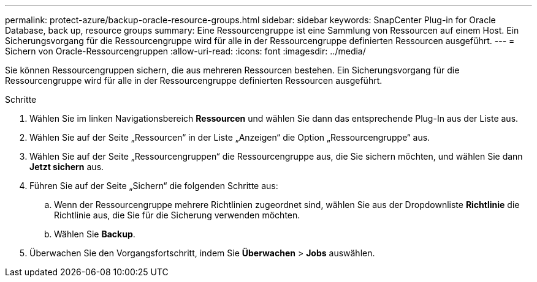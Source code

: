 ---
permalink: protect-azure/backup-oracle-resource-groups.html 
sidebar: sidebar 
keywords: SnapCenter Plug-in for Oracle Database, back up, resource groups 
summary: Eine Ressourcengruppe ist eine Sammlung von Ressourcen auf einem Host.  Ein Sicherungsvorgang für die Ressourcengruppe wird für alle in der Ressourcengruppe definierten Ressourcen ausgeführt. 
---
= Sichern von Oracle-Ressourcengruppen
:allow-uri-read: 
:icons: font
:imagesdir: ../media/


[role="lead"]
Sie können Ressourcengruppen sichern, die aus mehreren Ressourcen bestehen.  Ein Sicherungsvorgang für die Ressourcengruppe wird für alle in der Ressourcengruppe definierten Ressourcen ausgeführt.

.Schritte
. Wählen Sie im linken Navigationsbereich *Ressourcen* und wählen Sie dann das entsprechende Plug-In aus der Liste aus.
. Wählen Sie auf der Seite „Ressourcen“ in der Liste „Anzeigen“ die Option „Ressourcengruppe“ aus.
. Wählen Sie auf der Seite „Ressourcengruppen“ die Ressourcengruppe aus, die Sie sichern möchten, und wählen Sie dann *Jetzt sichern* aus.
. Führen Sie auf der Seite „Sichern“ die folgenden Schritte aus:
+
.. Wenn der Ressourcengruppe mehrere Richtlinien zugeordnet sind, wählen Sie aus der Dropdownliste *Richtlinie* die Richtlinie aus, die Sie für die Sicherung verwenden möchten.
.. Wählen Sie *Backup*.


. Überwachen Sie den Vorgangsfortschritt, indem Sie *Überwachen* > *Jobs* auswählen.

